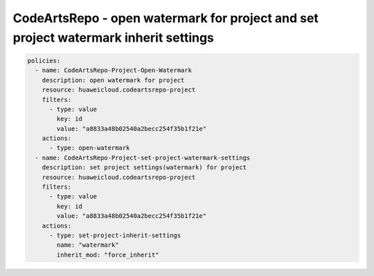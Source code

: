 CodeArtsRepo - open watermark for project and set project watermark inherit settings
========================

.. code-block:: yaml

  policies:
    - name: CodeArtsRepo-Project-Open-Watermark
      description: open watermark for project
      resource: huaweicloud.codeartsrepo-project
      filters:
        - type: value
          key: id
          value: "a8833a48b02540a2becc254f35b1f21e"
      actions:
        - type: open-watermark
    - name: CodeArtsRepo-Project-set-project-watermark-settings
      description: set project settings(watermark) for project
      resource: huaweicloud.codeartsrepo-project
      filters:
        - type: value
          key: id
          value: "a8833a48b02540a2becc254f35b1f21e"
      actions:
        - type: set-project-inherit-settings
          name: "watermark"
          inherit_mod: "force_inherit"